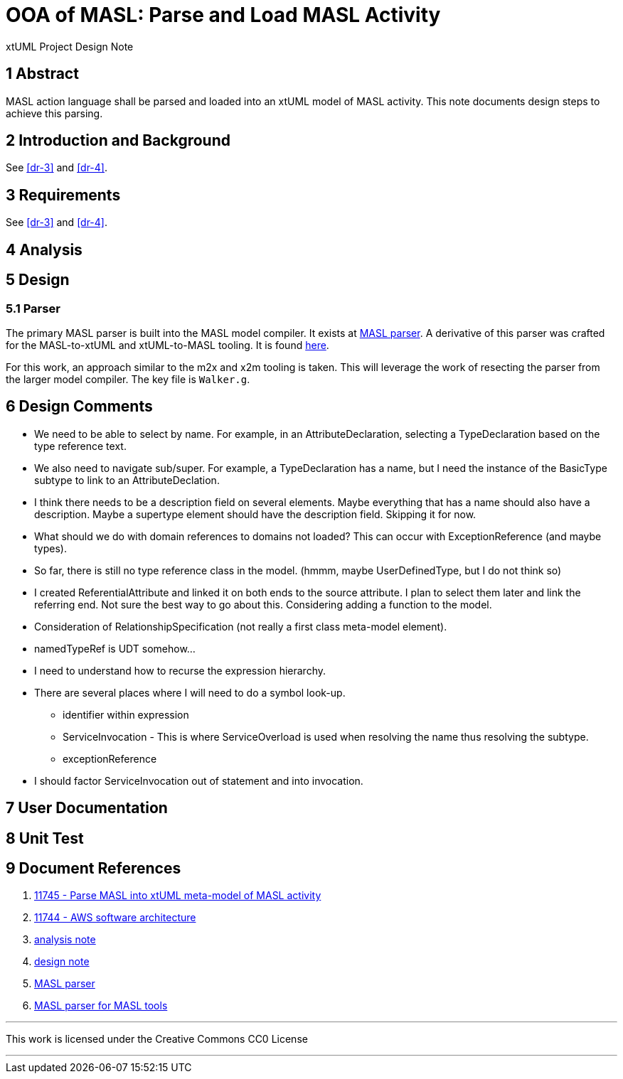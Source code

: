 = OOA of MASL:  Parse and Load MASL Activity

xtUML Project Design Note

== 1 Abstract

MASL action language shall be parsed and loaded into an xtUML model of
MASL activity.  This note documents design steps to achieve this parsing.

== 2 Introduction and Background

See <<dr-3>> and <<dr-4>>.

== 3 Requirements

See <<dr-3>> and <<dr-4>>.

== 4 Analysis

== 5 Design

=== 5.1 Parser

The primary MASL parser is built into the MASL model compiler.  It exists
at <<dr-5, MASL parser>>.  A derivative of this parser was crafted for the
MASL-to-xtUML and xtUML-to-MASL tooling.  It is found <<dr-6,here>>.

For this work, an approach similar to the m2x and x2m tooling is taken.
This will leverage the work of resecting the parser from the larger model
compiler.  The key file is `Walker.g`.

== 6 Design Comments

* We need to be able to select by name.  For example, in an
  AttributeDeclaration, selecting a TypeDeclaration based on the type
  reference text.
* We also need to navigate sub/super.  For example, a TypeDeclaration has
  a name, but I need the instance of the BasicType subtype to link to an
  AttributeDeclation.
* I think there needs to be a description field on several elements.  Maybe
  everything that has a name should also have a description.  Maybe a
  supertype element should have the description field.  Skipping it for now.
* What should we do with domain references to domains not loaded?  This
  can occur with ExceptionReference (and maybe types).
* So far, there is still no type reference class in the model.
  (hmmm, maybe UserDefinedType, but I do not think so)
* I created ReferentialAttribute and linked it on both ends to the source
  attribute.  I plan to select them later and link the referring end.
  Not sure the best way to go about this.  Considering adding a function
  to the model.
* Consideration of RelationshipSpecification (not really a first class
  meta-model element).
* namedTypeRef is UDT somehow...
* I need to understand how to recurse the expression hierarchy.
* There are several places where I will need to do a symbol look-up.
  ** identifier within expression
  ** ServiceInvocation - This is where ServiceOverload is used when
     resolving the name thus resolving the subtype.
  ** exceptionReference
* I should factor ServiceInvocation out of statement and into invocation.

== 7 User Documentation

== 8 Unit Test

== 9 Document References

. [[dr-1]] https://support.onefact.net/issues/11745[11745 - Parse MASL into xtUML meta-model of MASL activity]
. [[dr-2]] https://support.onefact.net/issues/11744[11744 - AWS software architecture]
. [[dr-3]] link:11745_loadmasl_ant.adoc[analysis note]
. [[dr-4]] link:11745_loadmasl_dnt.adoc[design note]
. [[dr-5]] https://github.com/xtuml/masl/tree/master/core-java/src/main/antlr/org/xtuml/masl/antlr[MASL parser]
. [[dr-6]] https://github.com/xtuml/mc/tree/master/masl/parser/src[MASL parser for MASL tools]

---

This work is licensed under the Creative Commons CC0 License

---
